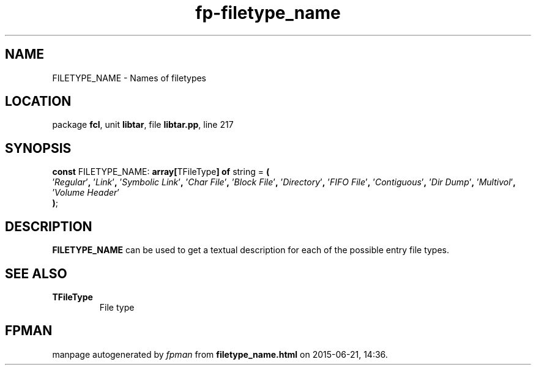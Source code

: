.\" file autogenerated by fpman
.TH "fp-filetype_name" 3 "2014-03-14" "fpman" "Free Pascal Programmer's Manual"
.SH NAME
FILETYPE_NAME - Names of filetypes
.SH LOCATION
package \fBfcl\fR, unit \fBlibtar\fR, file \fBlibtar.pp\fR, line 217
.SH SYNOPSIS
\fBconst\fR FILETYPE_NAME: \fB\fBarray[\fRTFileType\fB] of \fRstring\fR = \fB(\fR
  '\fIRegular\fR'\fB,\fR '\fILink\fR'\fB,\fR '\fISymbolic Link\fR'\fB,\fR '\fIChar File\fR'\fB,\fR '\fIBlock File\fR'\fB,\fR '\fIDirectory\fR'\fB,\fR '\fIFIFO File\fR'\fB,\fR '\fIContiguous\fR'\fB,\fR '\fIDir Dump\fR'\fB,\fR '\fIMultivol\fR'\fB,\fR '\fIVolume Header\fR'
.br
\fB)\fR;

.SH DESCRIPTION
\fBFILETYPE_NAME\fR can be used to get a textual description for each of the possible entry file types.


.SH SEE ALSO
.TP
.B TFileType
File type

.SH FPMAN
manpage autogenerated by \fIfpman\fR from \fBfiletype_name.html\fR on 2015-06-21, 14:36.

